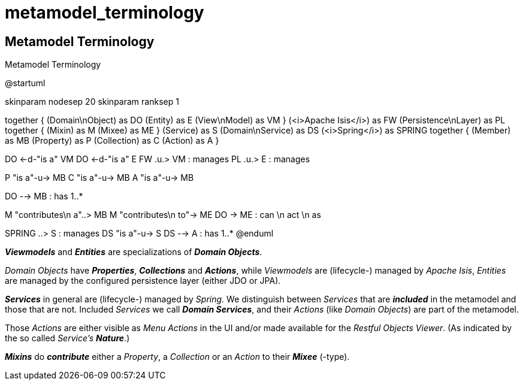 # metamodel_terminology

== Metamodel Terminology

:Notice: Licensed to the Apache Software Foundation (ASF) under one or more contributor license agreements. See the NOTICE file distributed with this work for additional information regarding copyright ownership. The ASF licenses this file to you under the Apache License, Version 2.0 (the "License"); you may not use this file except in compliance with the License. You may obtain a copy of the License at. http://www.apache.org/licenses/LICENSE-2.0 . Unless required by applicable law or agreed to in writing, software distributed under the License is distributed on an "AS IS" BASIS, WITHOUT WARRANTIES OR  CONDITIONS OF ANY KIND, either express or implied. See the License for the specific language governing permissions and limitations under the License.

[plantuml,file="metamodel_terminology.png"]
.Metamodel Terminology
--
@startuml

skinparam nodesep 20
skinparam ranksep 1

together {
	(Domain\nObject) as DO
	(Entity) as E
	(View\nModel) as VM
}
(<i>Apache Isis</i>) as FW
(Persistence\nLayer) as PL
together {
	(Mixin) as M
	(Mixee) as ME
}
(Service) as S
(Domain\nService) as DS
(<i>Spring</i>) as SPRING
together {
	(Member) as MB
	(Property) as P
	(Collection) as C
	(Action) as A
}

DO <-d-"is a" VM
DO <-d-"is a" E
FW .u.> VM : manages
PL .u.> E : manages

P "is a"-u-> MB
C "is a"-u-> MB
A "is a"-u-> MB

DO --> MB : has 1..*

M "contributes\n a"..> MB
M "contributes\n to"-> ME
DO -> ME : can \n act \n as

SPRING ..> S : manages
DS "is a"-u-> S
DS --> A : has 1..*
@enduml
--

*_Viewmodels_* and *_Entities_* are specializations of *_Domain Objects_*. 

_Domain Objects_ have *_Properties_*, *_Collections_* and *_Actions_*, 
while _Viewmodels_ are (lifecycle-) managed by _Apache Isis_, 
_Entities_ are managed by the configured persistence layer 
(either JDO or JPA).

*_Services_* in general are (lifecycle-) managed by _Spring_.
We distinguish between _Services_ that are *_included_* in the metamodel
and those that are not. Included _Services_ we call *_Domain Services_*,
and their _Actions_ (like _Domain Objects_) are part of the metamodel.

Those _Actions_ are either visible as _Menu Actions_ in the UI 
and/or made available for the _Restful Objects Viewer_. 
(As indicated by the so called _Service's_ *_Nature_*.)

*_Mixins_* do *_contribute_* either a _Property_, a _Collection_ 
or an _Action_ to their *_Mixee_* (-type). 

